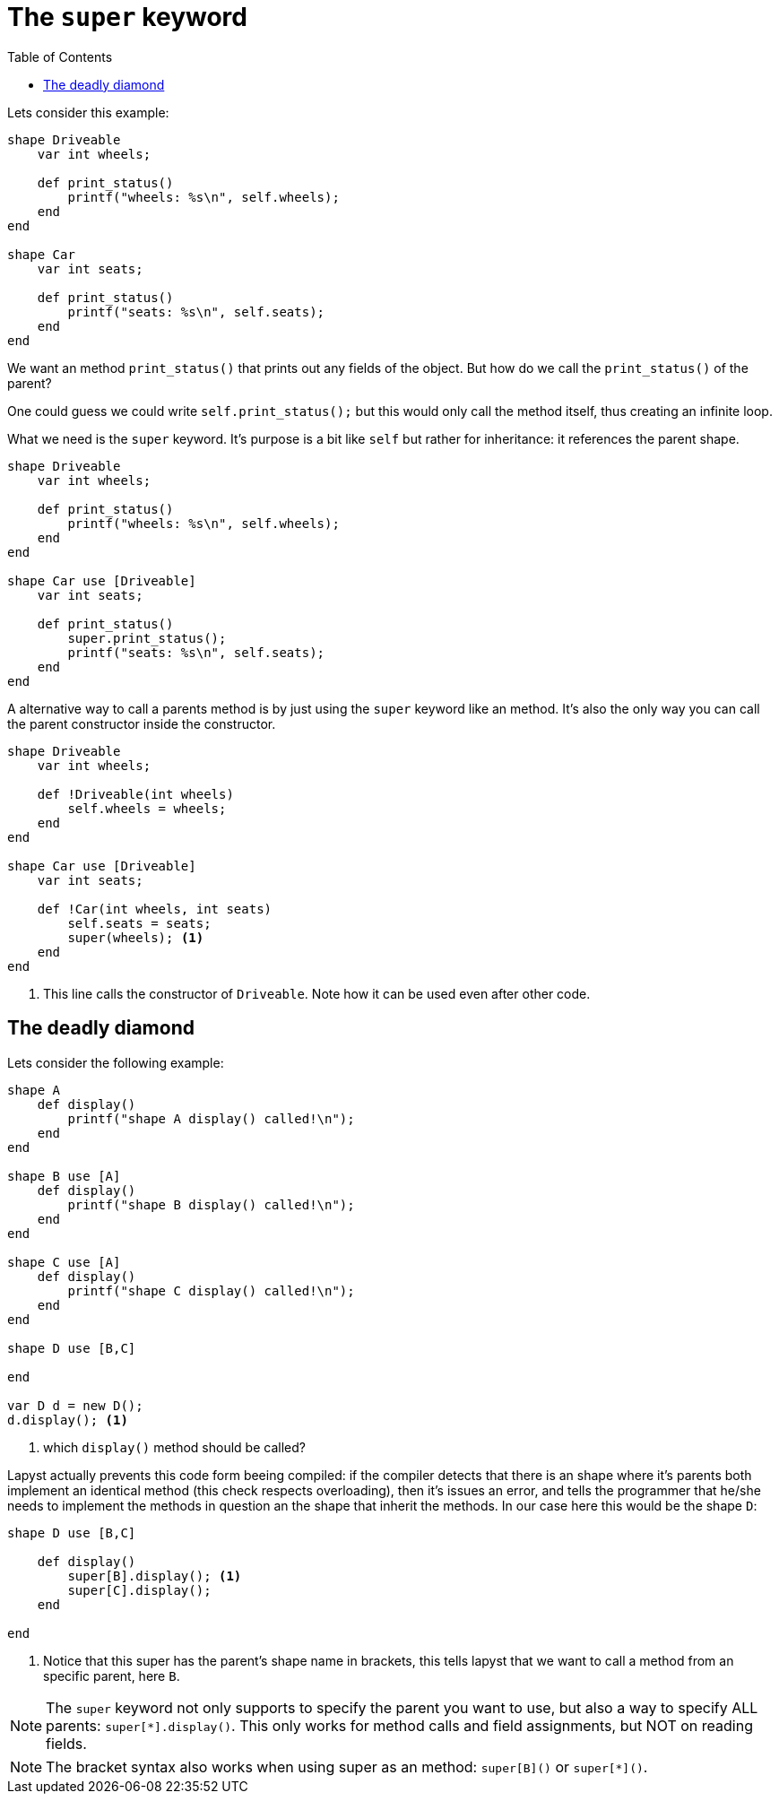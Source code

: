 :icons: font
:source-highlighter: rouge
:toc:
:toc-placement!:

= The `super` keyword

toc::[]

Lets consider this example:

[source,lapyst]
----
shape Driveable
    var int wheels;

    def print_status()
        printf("wheels: %s\n", self.wheels);
    end
end

shape Car
    var int seats;

    def print_status()
        printf("seats: %s\n", self.seats);
    end
end
----

We want an method `print_status()` that prints out any fields of the object. But how do we call the `print_status()` of the parent?

One could guess we could write `self.print_status();` but this would only call the method itself, thus creating an infinite loop.

What we need is the `super` keyword. It's purpose is a bit like `self` but rather for inheritance: it references the parent shape.

[source,lapyst]
----
shape Driveable
    var int wheels;

    def print_status()
        printf("wheels: %s\n", self.wheels);
    end
end

shape Car use [Driveable]
    var int seats;

    def print_status()
        super.print_status();
        printf("seats: %s\n", self.seats);
    end
end
----

A alternative way to call a parents method is by just using the `super` keyword like an method. It's also the only way you can call the parent constructor inside the constructor.

[source,lapyst]
----
shape Driveable
    var int wheels;

    def !Driveable(int wheels)
        self.wheels = wheels;
    end
end

shape Car use [Driveable]
    var int seats;

    def !Car(int wheels, int seats)
        self.seats = seats;
        super(wheels); <1>
    end
end
----
<1> This line calls the constructor of `Driveable`. Note how it can be used even after other code.

== The deadly diamond

Lets consider the following example:

[source,lapyst]
----
shape A
    def display()
        printf("shape A display() called!\n");
    end
end

shape B use [A]
    def display()
        printf("shape B display() called!\n");
    end
end

shape C use [A]
    def display()
        printf("shape C display() called!\n");
    end
end

shape D use [B,C]

end

var D d = new D();
d.display(); <1>
----
<1> which `display()` method should be called?

Lapyst actually prevents this code form beeing compiled: if the compiler detects that there is an shape where it's parents both implement an identical method (this check respects overloading), then it's issues an error, and tells the programmer that he/she needs to implement the methods in question an the shape that inherit the methods. In our case here this would be the shape `D`:

[source,lapyst]
----
shape D use [B,C]

    def display()
        super[B].display(); <1>
        super[C].display();
    end

end
----
<1> Notice that this super has the parent's shape name in brackets, this tells lapyst that we want to call a method from an specific parent, here `B`.

NOTE: The `super` keyword not only supports to specify the parent you want to use, but also a way to specify ALL parents: `super[*].display()`. This only works for method calls and field assignments, but NOT on reading fields.

NOTE: The bracket syntax also works when using super as an method: `super[B]()` or `super[*]()`.